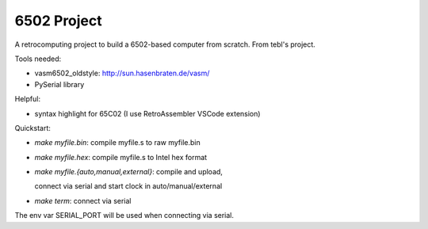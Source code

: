 6502 Project
============

A retrocomputing project to build a 6502-based computer from scratch.
From tebl's project.

Tools needed:

- vasm6502_oldstyle: http://sun.hasenbraten.de/vasm/
- PySerial library

Helpful:

- syntax highlight for 65C02 (I use RetroAssembler VSCode extension)

Quickstart:

- `make myfile.bin`: compile myfile.s to raw myfile.bin

- `make myfile.hex`: compile myfile.s to Intel hex format

- `make myfile.{auto,manual,external}`: compile and upload,

  connect via serial and start clock in auto/manual/external

- `make term`: connect via serial

The env var SERIAL_PORT will be used when connecting via serial.

